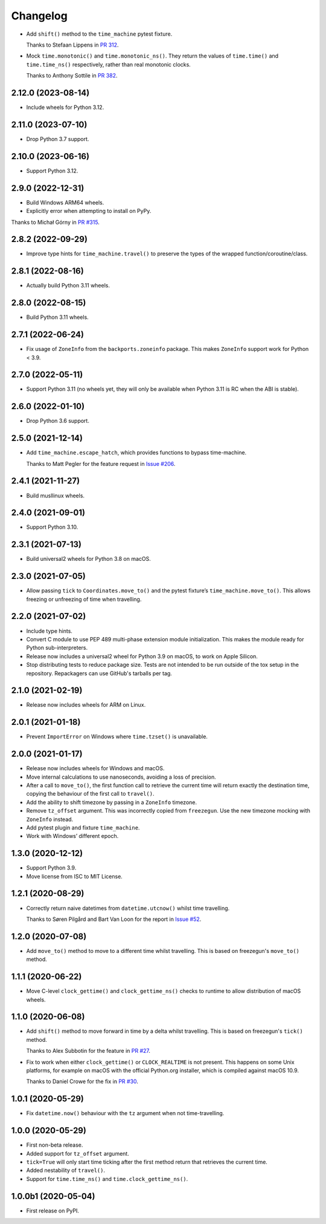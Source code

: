 =========
Changelog
=========

* Add ``shift()`` method to the ``time_machine`` pytest fixture.

  Thanks to Stefaan Lippens in `PR 312 <https://github.com/adamchainz/time-machine/pull/312>`__.

* Mock ``time.monotonic()`` and ``time.monotonic_ns()``.
  They return the values of ``time.time()`` and ``time.time_ns()`` respectively, rather than real monotonic clocks.

  Thanks to Anthony Sottile in `PR 382 <https://github.com/adamchainz/time-machine/pull/382>`__.

2.12.0 (2023-08-14)
-------------------

* Include wheels for Python 3.12.

2.11.0 (2023-07-10)
-------------------

* Drop Python 3.7 support.

2.10.0 (2023-06-16)
-------------------

* Support Python 3.12.

2.9.0 (2022-12-31)
------------------

* Build Windows ARM64 wheels.

* Explicitly error when attempting to install on PyPy.

Thanks to Michał Górny in `PR #315 <https://github.com/adamchainz/time-machine/pull/315>`__.

2.8.2 (2022-09-29)
------------------

* Improve type hints for ``time_machine.travel()`` to preserve the types of the wrapped function/coroutine/class.

2.8.1 (2022-08-16)
------------------

* Actually build Python 3.11 wheels.

2.8.0 (2022-08-15)
------------------

* Build Python 3.11 wheels.

2.7.1 (2022-06-24)
------------------

* Fix usage of ``ZoneInfo`` from the ``backports.zoneinfo`` package.
  This makes ``ZoneInfo`` support work for Python < 3.9.

2.7.0 (2022-05-11)
------------------

* Support Python 3.11 (no wheels yet, they will only be available when Python 3.11 is RC when the ABI is stable).

2.6.0 (2022-01-10)
------------------

* Drop Python 3.6 support.

2.5.0 (2021-12-14)
------------------

* Add ``time_machine.escape_hatch``, which provides functions to bypass time-machine.

  Thanks to Matt Pegler for the feature request in `Issue #206 <https://github.com/adamchainz/time-machine/issues/206>`__.

2.4.1 (2021-11-27)
------------------

* Build musllinux wheels.

2.4.0 (2021-09-01)
------------------

* Support Python 3.10.

2.3.1 (2021-07-13)
------------------

* Build universal2 wheels for Python 3.8 on macOS.

2.3.0 (2021-07-05)
------------------

* Allow passing ``tick`` to ``Coordinates.move_to()`` and the pytest fixture’s
  ``time_machine.move_to()``. This allows freezing or unfreezing of time when
  travelling.

2.2.0 (2021-07-02)
------------------

* Include type hints.

* Convert C module to use PEP 489 multi-phase extension module initialization.
  This makes the module ready for Python sub-interpreters.

* Release now includes a universal2 wheel for Python 3.9 on macOS, to work on
  Apple Silicon.

* Stop distributing tests to reduce package size. Tests are not intended to be
  run outside of the tox setup in the repository. Repackagers can use GitHub's
  tarballs per tag.

2.1.0 (2021-02-19)
------------------

* Release now includes wheels for ARM on Linux.

2.0.1 (2021-01-18)
------------------

* Prevent ``ImportError`` on Windows where ``time.tzset()`` is unavailable.

2.0.0 (2021-01-17)
------------------

* Release now includes wheels for Windows and macOS.
* Move internal calculations to use nanoseconds, avoiding a loss of precision.
* After a call to ``move_to()``, the first function call to retrieve the
  current time will return exactly the destination time, copying the behaviour
  of the first call to ``travel()``.
* Add the ability to shift timezone by passing in a ``ZoneInfo`` timezone.
* Remove ``tz_offset`` argument. This was incorrectly copied from
  ``freezegun``. Use the new timezone mocking with ``ZoneInfo`` instead.
* Add pytest plugin and fixture ``time_machine``.
* Work with Windows’ different epoch.

1.3.0 (2020-12-12)
------------------

* Support Python 3.9.
* Move license from ISC to MIT License.

1.2.1 (2020-08-29)
------------------

* Correctly return naive datetimes from ``datetime.utcnow()`` whilst time
  travelling.

  Thanks to Søren Pilgård and Bart Van Loon for the report in
  `Issue #52 <https://github.com/adamchainz/time-machine/issues/52>`__.

1.2.0 (2020-07-08)
------------------

* Add ``move_to()`` method to move to a different time whilst travelling.
  This is based on freezegun's ``move_to()`` method.

1.1.1 (2020-06-22)
------------------

* Move C-level ``clock_gettime()`` and ``clock_gettime_ns()`` checks to
  runtime to allow distribution of macOS wheels.

1.1.0 (2020-06-08)
------------------

* Add ``shift()`` method to move forward in time by a delta whilst travelling.
  This is based on freezegun's ``tick()`` method.

  Thanks to Alex Subbotin for the feature in
  `PR #27 <https://github.com/adamchainz/time-machine/pull/27>`__.

* Fix to work when either ``clock_gettime()`` or ``CLOCK_REALTIME`` is not
  present. This happens on some Unix platforms, for example on macOS with the
  official Python.org installer, which is compiled against macOS 10.9.

  Thanks to Daniel Crowe for the fix in
  `PR #30 <https://github.com/adamchainz/time-machine/pull/30>`__.

1.0.1 (2020-05-29)
------------------

* Fix ``datetime.now()`` behaviour with the ``tz`` argument when not time-travelling.

1.0.0 (2020-05-29)
------------------

* First non-beta release.
* Added support for ``tz_offset`` argument.
* ``tick=True`` will only start time ticking after the first method return that retrieves the current time.
* Added nestability of ``travel()``.
* Support for ``time.time_ns()`` and ``time.clock_gettime_ns()``.

1.0.0b1 (2020-05-04)
--------------------

* First release on PyPI.
